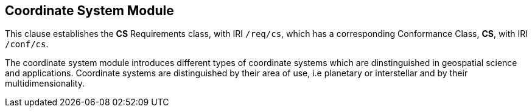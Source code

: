 
== Coordinate System Module

[[cs]]

This clause establishes the *CS* Requirements class, with IRI `/req/cs`, which has a corresponding Conformance Class, *CS*, with IRI `/conf/cs`.

The coordinate system module introduces different types of coordinate systems which are dinstinguished in geospatial science and applications.
Coordinate systems are distinguished by their area of use, i.e planetary or interstellar and by their multidimensionality.
